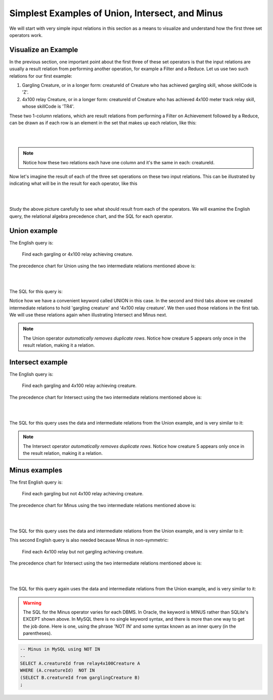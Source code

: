 Simplest Examples of Union, Intersect, and Minus
---------------------------------------------------

We will start with very simple input relations in this section as a means to visualize and understand how the first three set operators work.

Visualize an Example
~~~~~~~~~~~~~~~~~~~~

In the previous section, one important point about the first three of these set operators is that the input relations are usually a result relation from performing another operation, for example a Filter and a Reduce. Let us use two such relations for our first example:

1. Gargling Creature, or in a longer form: creatureId of Creature who has achieved gargling skill, whose skillCode is 'Z'.

2. 4x100 relay Creature, or in a longer form: creatureId of Creature who has achieved 4x100 meter track relay skill, whose skillCode is 'TR4'.

These two 1-column relations, which are result relations from performing a Filter on Achievement followed by a Reduce, can be drawn as if each row is an element in the set that makes up each relation, like this:

|

.. image:: ../img/SetExamples/Gargle_4x100Relations.png

|

.. note:: Notice how these two relations each have one column and it's the same in each: creatureId.

Now let's imagine the result of each of the three set operations on these two input relations. This can be illustrated by indicating what will be in the result for each operator, like this

|

.. image:: ../img/SetExamples/U_I_M_Gargle_4x100.png

|

Study the above picture carefully to see what should result from each of the operators. We will examine the English query, the relational algebra precedence chart, and the SQL for each operator.

Union example
~~~~~~~~~~~~~

The English query is:

    Find each gargling or 4x100 relay achieving creature.


The precedence chart for Union using the two intermediate relations mentioned above is:

|

.. image:: ../img/SetExamples/SimpleUnion.png

|

The SQL for this query is:

.. tabbed:: union1

    .. tab:: SQL query gargling or 4x100 relay

        .. activecode:: gargling_or_4x100relay_achieveing_creature
           :language: sql
           :include: achievement_create_set, 4x100relay_creature, gargling_creature

           DROP TABLE IF EXISTS garglingOr4x100RelayCreature;

           CREATE TABLE garglingOr4x100RelayCreature AS
           SELECT creatureId
           FROM garglingCreature
           UNION
           SELECT creatureId
           FROM relay4x100Creature;

           SELECT * FROM garglingOr4x100RelayCreature;

    .. tab:: SQL query gargling

        .. activecode:: gargling_creature
           :language: sql
           :include: achievement_create_set

           DROP TABLE IF EXISTS garglingCreature;

           CREATE TABLE garglingCreature AS
           SELECT creatureId
           FROM achievement
           WHERE skillCode = 'Z';

    .. tab:: SQL query 4x100

       .. activecode:: 4x100relay_creature
          :language: sql
          :include: achievement_create_set

          DROP TABLE IF EXISTS relay4x100Creature;

          CREATE TABLE relay4x100Creature AS
          SELECT creatureId
          FROM achievement
          WHERE skillCode = 'TR4';




    .. tab:: SQL data

       .. activecode:: achievement_create_set
          :language: sql

          DROP TABLE IF EXISTS achievement;
          CREATE TABLE achievement (
          achId              INTEGER NOT NUll PRIMARY KEY AUTOINCREMENT,
          creatureId         INTEGER,
          skillCode          VARCHAR(3),
          proficiency        INTEGER,
          achDate            TEXT,
          test_townId VARCHAR(3) REFERENCES town(townId),     -- foreign key
          FOREIGN KEY (creatureId) REFERENCES creature (creatureId),
          FOREIGN KEY (skillCode) REFERENCES skill (skillCode)
          );

          -- Bannon floats in Anoka (where he aspired)
          INSERT INTO achievement (creatureId, skillCode, proficiency,
                                   achDate, test_townId)
                          VALUES (1, 'A', 3, datetime('now'), 'a');

          -- Bannon swims in Duluth (he aspired in Bemidji)
          INSERT INTO achievement (creatureId, skillCode, proficiency,
                                   achDate, test_townId)
                          VALUES (1, 'E', 3, datetime('2017-09-15 15:35'), 'd');
          -- Bannon floats in Anoka (where he aspired)
          INSERT INTO achievement (creatureId, skillCode, proficiency,
                                   achDate, test_townId)
                          VALUES (1, 'A', 3, datetime('2018-07-14 14:00'), 'a');

          -- Bannon swims in Duluth (he aspired in Bemidji)
          INSERT INTO achievement (creatureId, skillCode, proficiency,
                                   achDate, test_townId)
                          VALUES (1, 'E', 3, datetime('now'), 'd');

          -- Bannon doesn't gargle
          -- Mieska gargles in Tokyo (had no aspiration to)
          INSERT INTO achievement (creatureId, skillCode, proficiency,
                                   achDate, test_townId)
                          VALUES (5, 'Z', 6, datetime('2016-04-12 15:42:30'), 't');

          -- Neff #3 gargles in Blue Earth (but not to his aspired proficiency)
          INSERT INTO achievement (creatureId, skillCode, proficiency,
                                   achDate, test_townId)
                          VALUES (3, 'Z', 4, datetime('2018-07-15'), 'be');
          -- Neff #3 gargles in Blue Earth (but not to his aspired proficiency)
          -- on same day at same proficiency, signifying need for arbitrary id
          INSERT INTO achievement (creatureId, skillCode, proficiency,
                                   achDate, test_townId)
                          VALUES (3, 'Z', 4, datetime('2018-07-15'), 'be');

          -- Beckham achieves PK in London
          INSERT INTO achievement (creatureId, skillCode, proficiency,
                                   achDate, test_townId)
                          VALUES (11, 'PK', 10, datetime('1998-08-15'), 'le');
          -- Kane achieves PK in London
          INSERT INTO achievement (creatureId, skillCode, proficiency,
                                   achDate, test_townId)
                          VALUES (12, 'PK', 10, datetime('2016-05-24'), 'le');
          -- Rapinoe achieves PK in London
          INSERT INTO achievement (creatureId, skillCode, proficiency,
                                   achDate, test_townId)
                          VALUES (13, 'PK', 10, datetime('2012-08-06'), 'le');
          -- Godizilla achieves PK in Tokyo poorly with no date
          -- had not aspiration to do so- did it on a dare ;)
          INSERT INTO achievement (creatureId, skillCode, proficiency,
                                   achDate, test_townId)
                          VALUES (8, 'PK', 1, NULL, 't');


          -- -------------------- -------------------- -------------------
          -- Thor achieves three-legged race in Metroville (with Elastigirl)
          INSERT INTO achievement (creatureId, skillCode, proficiency,
                                   achDate, test_townId)
                          VALUES (9, 'THR', 10, datetime('2018-08-12 14:30'), 'mv');
          -- Elastigirl achieves three-legged race in Metroville (with Thor)
          INSERT INTO achievement (creatureId, skillCode, proficiency,
                                   achDate, test_townId)
                          VALUES (10, 'THR', 10, datetime('2018-08-12 14:30'), 'mv');

          -- Kermit 'pilots' 2-person bobsledding  (pilot goes into contribution)
          --       with Thor as brakeman (brakeman goes into contribution) in Duluth,
          --    achieve at 76% of maxProficiency
          INSERT INTO achievement (creatureId, skillCode, proficiency,
                                   achDate, test_townId)
                          VALUES (7, 'B2', 19, datetime('2017-01-10 16:30'), 'd');
          INSERT INTO achievement (creatureId, skillCode, proficiency,
                                   achDate, test_townId)
                          VALUES (9, 'B2', 19, datetime('2017-01-10 16:30'), 'd');

          -- 4 people form track realy team in London:
          --   Neff #4, Mieska, Myers, Bannon
          --    achieve at 85% of maxProficiency
          INSERT INTO achievement (creatureId, skillCode, proficiency,
                                   achDate, test_townId)
                          VALUES (4, 'TR4', 85, datetime('2012-07-30'), 'le');
          INSERT INTO achievement (creatureId, skillCode, proficiency,
                                   achDate, test_townId)
                          VALUES (5, 'TR4', 85, datetime('2012-07-30'), 'le');
          INSERT INTO achievement (creatureId, skillCode, proficiency,
                                   achDate, test_townId)
                          VALUES (2, 'TR4', 85, datetime('2012-07-30'), 'le');
          INSERT INTO achievement (creatureId, skillCode, proficiency,
                                   achDate, test_townId)
                          VALUES (1, 'TR4', 85, datetime('2012-07-30'), 'le');

          -- Thor, Rapinoe, and Kermit form debate team in Seattle, WA and
          -- achieve at 80% of maxProficiency
          INSERT INTO achievement (creatureId, skillCode, proficiency,
                                   achDate, test_townId)
                          VALUES (9, 'D3', 8, datetime('now', 'localtime'), 'sw');
          INSERT INTO achievement (creatureId, skillCode, proficiency,
                                   achDate, test_townId)
                          VALUES (13, 'D3', 8, datetime('now', 'localtime'), 'sw');
          INSERT INTO achievement (creatureId, skillCode, proficiency,
                                   achDate, test_townId)
                          VALUES (7, 'D3', 8, datetime('now', 'localtime'), 'sw');

Notice how we have a convenient keyword called UNION in this case. In the second and third tabs above we created intermediate relations to hold 'gargling creature' and '4x100 relay creature'. We then used those relations in the first tab. We will use these relations again when illustrating Intersect and Minus next.

.. note:: The Union operator *automatically removes duplicate rows*. Notice how creature 5 appears only once in the result relation, making it a relation.

Intersect example
~~~~~~~~~~~~~~~~~~

The English query is:

    Find each gargling and 4x100 relay achieving creature.


The precedence chart for Intersect using the two intermediate relations mentioned above is:

|

.. image:: ../img/SetExamples/SimpleIntersect.png

|

The SQL for this query uses the data and intermediate relations from the Union example, and is very similar to it:



.. activecode:: gargling_and_4x100relay_achieveing_creature
   :language: sql
   :include: achievement_create_set, 4x100relay_creature, gargling_creature

   DROP TABLE IF EXISTS garglingAnd4x100RelayCreature;

   CREATE TABLE garglingAnd4x100RelayCreature AS
   SELECT creatureId
   FROM garglingCreature
   INTERSECT
   SELECT creatureId
   FROM relay4x100Creature;

   SELECT * FROM garglingAnd4x100RelayCreature;

.. note:: The Intersect operator *automatically removes duplicate rows*. Notice how creature 5 appears only once in the result relation, making it a relation.

Minus examples
~~~~~~~~~~~~~~~~~~

The first English query is:

    Find each gargling but not 4x100 relay achieving creature.


The precedence chart for Minus using the two intermediate relations mentioned above is:

|

.. image:: ../img/SetExamples/SimpleMinus1.png

|

The SQL for this query uses the data and intermediate relations from the Union example, and is very similar to it:



.. activecode:: gargling_ButNot_4x100relay_achieveing_creature
   :language: sql
   :include: achievement_create_set, 4x100relay_creature, gargling_creature

   DROP TABLE IF EXISTS garglingButNot4x100RelayCreature;

   CREATE TABLE garglingButNot4x100RelayCreature AS
   SELECT creatureId
   FROM garglingCreature
   EXCEPT
   SELECT creatureId
   FROM relay4x100Creature;

   SELECT * FROM garglingButNot4x100RelayCreature;


This second English query is also needed because Minus in non-symmetric:

   Find each 4x100 relay but not gargling achieving creature.


The precedence chart for Intersect using the two intermediate relations mentioned above is:

|

.. image:: ../img/SetExamples/SimpleMinus2.png

|

The SQL for this query again uses the data and intermediate relations from the Union example, and is very similar to it:



.. activecode:: relay4x100_ButNot_gargling_achieveing_creature
  :language: sql
  :include: achievement_create_set, 4x100relay_creature, gargling_creature

  DROP TABLE IF EXISTS Relay4x100ButNotgarglingCreature;

  CREATE TABLE Relay4x100ButNotgarglingCreature AS
  SELECT creatureId
  FROM relay4x100Creature
  EXCEPT
  SELECT creatureId
  FROM garglingCreature;

  SELECT * FROM Relay4x100ButNotgarglingCreature;

.. warning:: The SQL for the Minus operator varies for each DBMS. In Oracle, the keyword is MINUS rather than SQLite's EXCEPT shown above. In MySQL there is no single keyword syntax, and there is more than one way to get the job done. Here is one, using the phrase 'NOT IN' and some syntax known as an inner query (in the parentheses).

.. code-block:: SQL

  -- Minus in MySQL using NOT IN
  --
  SELECT A.creatureId from relay4x100Creature A
  WHERE (A.creatureId)  NOT IN
  (SELECT B.creatureId from garglingCreature B)
  ;
